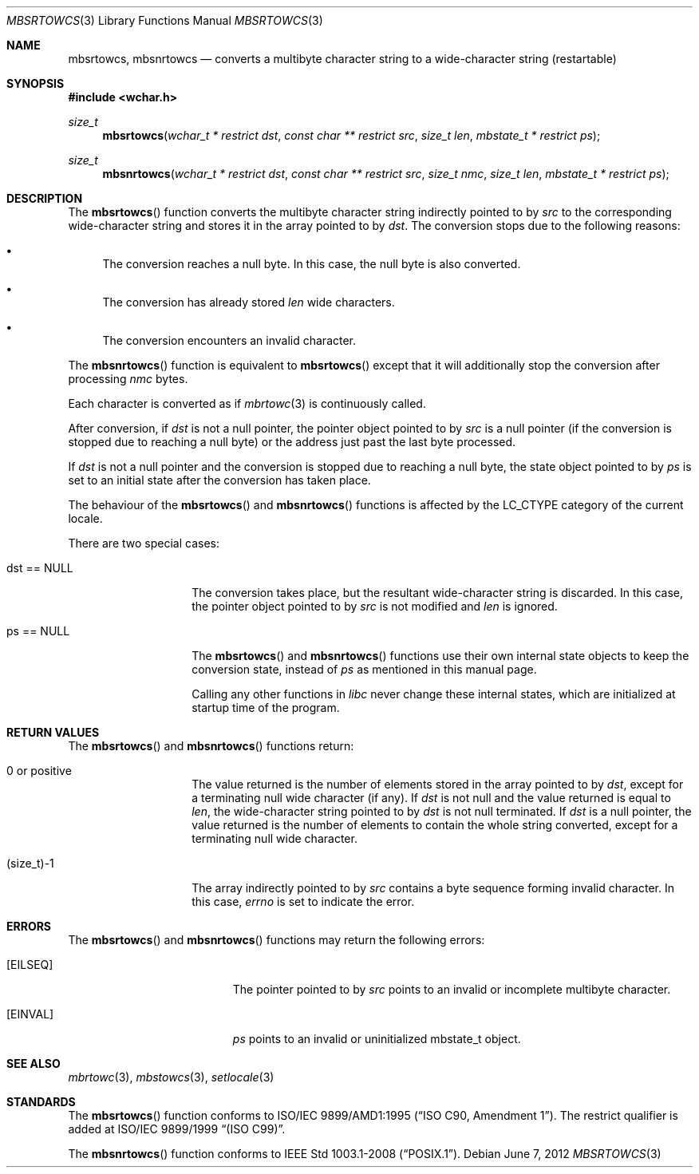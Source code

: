 .\" $OpenBSD: mbsrtowcs.3,v 1.4 2012/06/07 19:47:40 matthew Exp $
.\" $NetBSD: mbsrtowcs.3,v 1.6 2003/09/08 17:54:31 wiz Exp $
.\"
.\" Copyright (c)2002 Citrus Project,
.\" All rights reserved.
.\"
.\" Redistribution and use in source and binary forms, with or without
.\" modification, are permitted provided that the following conditions
.\" are met:
.\" 1. Redistributions of source code must retain the above copyright
.\"    notice, this list of conditions and the following disclaimer.
.\" 2. Redistributions in binary form must reproduce the above copyright
.\"    notice, this list of conditions and the following disclaimer in the
.\"    documentation and/or other materials provided with the distribution.
.\"
.\" THIS SOFTWARE IS PROVIDED BY THE AUTHOR AND CONTRIBUTORS ``AS IS'' AND
.\" ANY EXPRESS OR IMPLIED WARRANTIES, INCLUDING, BUT NOT LIMITED TO, THE
.\" IMPLIED WARRANTIES OF MERCHANTABILITY AND FITNESS FOR A PARTICULAR PURPOSE
.\" ARE DISCLAIMED.  IN NO EVENT SHALL THE AUTHOR OR CONTRIBUTORS BE LIABLE
.\" FOR ANY DIRECT, INDIRECT, INCIDENTAL, SPECIAL, EXEMPLARY, OR CONSEQUENTIAL
.\" DAMAGES (INCLUDING, BUT NOT LIMITED TO, PROCUREMENT OF SUBSTITUTE GOODS
.\" OR SERVICES; LOSS OF USE, DATA, OR PROFITS; OR BUSINESS INTERRUPTION)
.\" HOWEVER CAUSED AND ON ANY THEORY OF LIABILITY, WHETHER IN CONTRACT, STRICT
.\" LIABILITY, OR TORT (INCLUDING NEGLIGENCE OR OTHERWISE) ARISING IN ANY WAY
.\" OUT OF THE USE OF THIS SOFTWARE, EVEN IF ADVISED OF THE POSSIBILITY OF
.\" SUCH DAMAGE.
.\"
.Dd $Mdocdate: June 7 2012 $
.Dt MBSRTOWCS 3
.Os
.\" ----------------------------------------------------------------------
.Sh NAME
.Nm mbsrtowcs ,
.Nm mbsnrtowcs
.Nd converts a multibyte character string to a wide-character string \
(restartable)
.\" ----------------------------------------------------------------------
.Sh SYNOPSIS
.In wchar.h
.Ft size_t
.Fn mbsrtowcs "wchar_t * restrict dst" "const char ** restrict src" "size_t len" \
"mbstate_t * restrict ps"
.Ft size_t
.Fn mbsnrtowcs "wchar_t * restrict dst" "const char ** restrict src" "size_t nmc" \
"size_t len" "mbstate_t * restrict ps"
.\" ----------------------------------------------------------------------
.Sh DESCRIPTION
The
.Fn mbsrtowcs
function converts the multibyte character string indirectly pointed to by
.Fa src
to the corresponding wide-character string and stores it in the
array pointed to by
.Fa dst .
The conversion stops due to the following reasons:
.Bl -bullet
.It
The conversion reaches a null byte.
In this case, the null byte is also converted.
.It
The conversion has already stored
.Fa len
wide characters.
.It
The conversion encounters an invalid character.
.El
.Pp
The
.Fn mbsnrtowcs
function is equivalent to
.Fn mbsrtowcs
except that it will additionally stop the conversion after processing
.Fa nmc
bytes.
.Pp
Each character is converted as if
.Xr mbrtowc 3
is continuously called.
.Pp
After conversion,
if
.Fa dst
is not a null pointer,
the pointer object pointed to by
.Fa src
is a null pointer (if the conversion is stopped due to reaching a null byte)
or the address just past the last byte processed.
.Pp
If
.Fa dst
is not a
null pointer and the conversion is stopped due to reaching a null byte,
the state object pointed to by
.Fa ps
is set to an initial state after the conversion has taken place.
.Pp
The behaviour of the
.Fn mbsrtowcs
and
.Fn mbsnrtowcs
functions is affected by the
.Dv LC_CTYPE
category of the current locale.
.Pp
There are two special cases:
.Bl -tag -width 012345678901
.It "dst == NULL"
The conversion takes place, but the resultant wide-character string
is discarded.
In this case, the pointer object pointed to by
.Fa src
is not modified and
.Fa len
is ignored.
.It "ps == NULL"
The
.Fn mbsrtowcs
and
.Fn mbsnrtowcs
functions use their own internal state objects to keep the conversion state,
instead of
.Fa ps
as mentioned in this manual page.
.Pp
Calling any other functions in
.Em libc
never change these internal states,
which are initialized at startup time of the program.
.El
.\" ----------------------------------------------------------------------
.Sh RETURN VALUES
The
.Fn mbsrtowcs
and
.Fn mbsnrtowcs
functions return:
.Bl -tag -width 012345678901
.It 0 or positive
The value returned is the number of elements stored in the array pointed to by
.Fa dst ,
except for a terminating null wide character (if any).
If
.Fa dst
is not null and the value returned is equal to
.Fa len ,
the wide-character string pointed to by
.Fa dst
is not null terminated.
If
.Fa dst
is a null pointer, the value returned is the number of elements to contain
the whole string converted, except for a terminating null wide character.
.It (size_t)-1
The array indirectly pointed to by
.Fa src
contains a byte sequence forming invalid character.
In this case,
.Va errno
is set to indicate the error.
.El
.\" ----------------------------------------------------------------------
.Sh ERRORS
The
.Fn mbsrtowcs
and
.Fn mbsnrtowcs
functions may return the following errors:
.Bl -tag -width Er
.It Bq Er EILSEQ
The pointer pointed to by
.Fa src
points to an invalid or incomplete multibyte character.
.It Bq Er EINVAL
.Fa ps
points to an invalid or uninitialized mbstate_t object.
.El
.\" ----------------------------------------------------------------------
.Sh SEE ALSO
.Xr mbrtowc 3 ,
.Xr mbstowcs 3 ,
.Xr setlocale 3
.\" ----------------------------------------------------------------------
.Sh STANDARDS
The
.Fn mbsrtowcs
function conforms to
.\" .St -isoC-amd1 .
ISO/IEC 9899/AMD1:1995
.Pq Dq ISO C90, Amendment 1 .
The restrict qualifier is added at
.\" .St -isoC99 .
ISO/IEC 9899/1999
.Dq Pq ISO C99 .
.Pp
The
.Fn mbsnrtowcs
function conforms to
.St -p1003.1-2008 .
